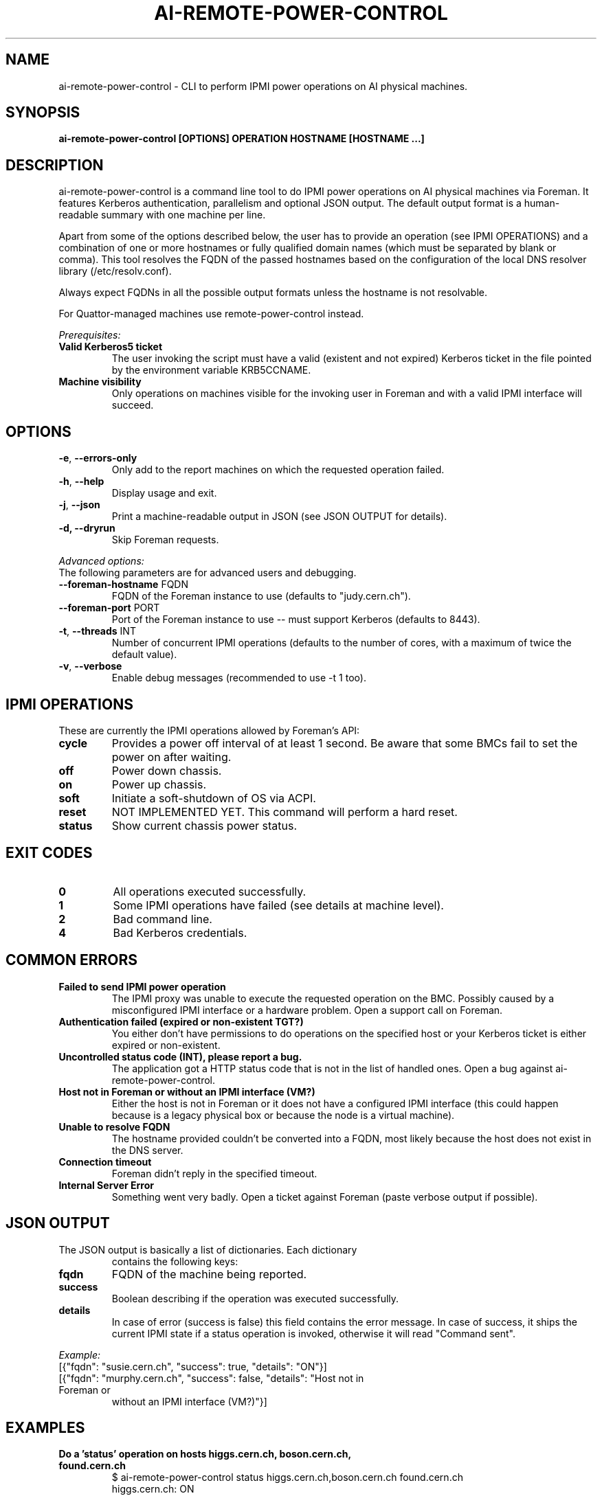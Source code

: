 .TH AI-REMOTE-POWER-CONTROL "1" "July 2013" "ai-remote-power-control" "User Commands"
.SH NAME
ai-remote-power-control \- CLI to perform IPMI power operations on AI physical machines.

.SH SYNOPSIS
.B "ai-remote-power-control [OPTIONS] OPERATION HOSTNAME [HOSTNAME ...]"

.SH DESCRIPTION
ai-remote-power-control is a command line tool to do IPMI power operations on
AI physical machines via Foreman. It features Kerberos authentication,
parallelism and optional JSON output. The default output
format is a human-readable summary with one machine per line.
.LP
Apart from some of the options described below, the user has to
provide an operation (see IPMI OPERATIONS) and a combination of one or
more hostnames or fully qualified domain names (which must be separated
by blank or comma). This tool resolves the FQDN of the passed hostnames
based on the configuration of the local DNS resolver library
(/etc/resolv.conf).
.LP
Always expect FQDNs in all the possible output formats unless the hostname
is not resolvable.
.LP
For Quattor-managed machines use remote-power-control instead.
.LP
.I Prerequisites:
.TP
.B Valid Kerberos5 ticket
The user invoking the script must have a valid (existent and not expired)
Kerberos ticket in the file pointed by the environment variable KRB5CCNAME.
.TP
.B Machine visibility
Only operations on machines visible for the invoking user in Foreman and 
with a valid IPMI interface will succeed.

.SH OPTIONS
.TP
\fB\-e\fR, \fB\-\-errors-only\fR
Only add to the report machines on which the requested operation failed.
.TP
\fB\-h\fR, \fB\-\-help\fR
Display usage and exit.
.TP
\fB\-j\fR, \fB\-\-json\fR
Print a machine-readable output in JSON (see JSON OUTPUT for details).
.TP
.B -d, --dryrun
Skip Foreman requests.

.LP
.I Advanced options:
.TP
The following parameters are for advanced users and debugging.

.TP
\fB\-\-foreman-hostname\fR FQDN
FQDN of the Foreman instance to use (defaults to "judy.cern.ch").
.TP
\fB\-\-foreman-port\fR PORT
Port of the Foreman instance to use -- must support Kerberos (defaults to 8443).
.TP
\fB\-t\fR, \fB\-\-threads\fR INT
Number of concurrent IPMI operations (defaults to the number of cores, with
a maximum of twice the default value).
.TP
\fB\-v\fR, \fB\-\-verbose\fR
Enable debug messages (recommended to use -t 1 too).

.SH IPMI OPERATIONS
.TP
These are currently the IPMI operations allowed by Foreman's API:
.TP
.B cycle
Provides a power off interval of at least 1 second. Be aware that
some BMCs fail to set the power on after waiting.
.TP
.B off
Power down chassis.
.TP
.B on
Power up chassis.
.TP
.B soft
Initiate a soft-shutdown of OS via ACPI.
.TP
.B reset
NOT IMPLEMENTED YET. This command will perform a hard reset.
.TP
.B status
Show current chassis power status.

.SH EXIT CODES
.TP
.B 0
All operations executed successfully.
.TP
.B 1
Some IPMI operations have failed (see details at machine level).
.TP
.B 2
Bad command line.
.TP
.B 4
Bad Kerberos credentials.

.SH COMMON ERRORS
.TP
.B Failed to send IPMI power operation
The IPMI proxy was unable to execute the requested operation on the
BMC. Possibly caused by a misconfigured IPMI interface or a hardware
problem. Open a support call on Foreman.
.TP
.B Authentication failed (expired or non-existent TGT?)
You either don't have permissions to do operations on the specified
host or your Kerberos ticket is either expired or non-existent.
.TP
.B Uncontrolled status code (INT), please report a bug.
The application got a HTTP status code that is not in the list of
handled ones. Open a bug against ai-remote-power-control.
.TP
.B Host not in Foreman or without an IPMI interface (VM?)
Either the host is not in Foreman or it does not have a configured
IPMI interface (this could happen because is a legacy physical box
or because the node is a virtual machine).
.TP
.B
Unable to resolve FQDN
The hostname provided couldn't be converted into a FQDN, most likely
because the host does not exist in the DNS server.
.TP
.B Connection timeout
Foreman didn't reply in the specified timeout.
.TP
.B Internal Server Error
Something went very badly. Open a ticket against Foreman (paste verbose
output if possible).

.SH JSON OUTPUT
.TP
The JSON output is basically a list of dictionaries. Each dictionary 
contains the following keys:
.TP
.B fqdn
FQDN of the machine being reported.
.TP
.B success
Boolean describing if the operation was executed successfully.
.TP
.B details
In case of error (success is false) this field contains the error
message. In case of success, it ships the current IPMI state if
a status operation is invoked, otherwise it will read "Command sent".

.LP
.I Example:
.TP
[{"fqdn": "susie.cern.ch", "success": true, "details": "ON"}]
.TP
[{"fqdn": "murphy.cern.ch", "success": false, "details": "Host not in Foreman or
without an IPMI interface (VM?)"}]

.SH EXAMPLES
.TP
.B Do a 'status' operation on hosts higgs.cern.ch, boson.cern.ch, found.cern.ch
$ ai-remote-power-control status higgs.cern.ch,boson.cern.ch found.cern.ch
.br
higgs.cern.ch: ON
.br
boson.cern.ch: ON
.br
found.cern.ch: ON

.TP
.B Do an 'on' operation on hosts higgs.cern.ch and gijon and produce JSON output
$ ai-remote-power-control on -j higgs.cern.ch gijon
.br
higgs.cern.ch: Command sent
.br
gijon.cern.ch: Error (Host not in Foreman or without an IPMI interface (VM?))

.TP
.B Do a 'cycle' operation on host geneva.cern.ch and print only errors
$ ai-remote-power-control cycle -e 404.cern.ch
.br
404.cern.ch: Error (Host not in Foreman or without an IPMI interface (VM?))

.LP
.I Combining it with Mcollective:

.TP
.B Do a 'cycle' operation on all the Puppet masters :)
$ mco find -T punch -F hostgroup_0=punch -F hostgroup_2=master | xargs ai-remote-power-control cycle

.SH BUGS
Any problem? Open a support call on Jira
(https://its.cern.ch/jira/) project "Agile Infrastructure".

.SH AUTHOR
Nacho Barrientos <nacho.barrientos@cern.ch> 

.SH SEE ALSO
remote-power-control (1), ai-foreman-cli (1)
